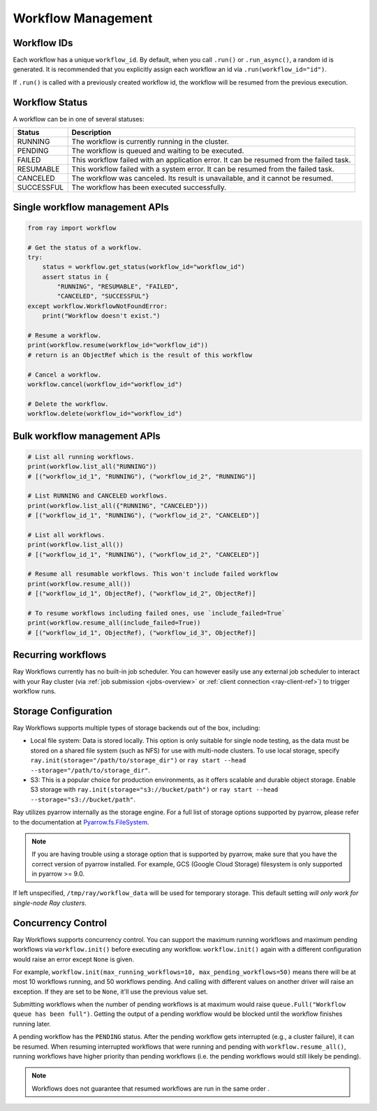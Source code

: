 Workflow Management
===================

Workflow IDs
------------
Each workflow has a unique ``workflow_id``. By default, when you call ``.run()``
or ``.run_async()``, a random id is generated. It is recommended that you
explicitly assign each workflow an id via ``.run(workflow_id="id")``.

If ``.run()`` is called with a previously created workflow id, the workflow will be resumed from the previous execution.

Workflow Status
---------------
A workflow can be in one of several statuses:

=================== =======================================================================================
Status              Description
=================== =======================================================================================
RUNNING             The workflow is currently running in the cluster.
PENDING             The workflow is queued and waiting to be executed.
FAILED              This workflow failed with an application error. It can be resumed from the failed task.
RESUMABLE           This workflow failed with a system error. It can be resumed from the failed task.
CANCELED            The workflow was canceled. Its result is unavailable, and it cannot be resumed.
SUCCESSFUL          The workflow has been executed successfully.
=================== =======================================================================================

Single workflow management APIs
-------------------------------

.. code-block:: python

    from ray import workflow

    # Get the status of a workflow.
    try:
        status = workflow.get_status(workflow_id="workflow_id")
        assert status in {
            "RUNNING", "RESUMABLE", "FAILED",
            "CANCELED", "SUCCESSFUL"}
    except workflow.WorkflowNotFoundError:
        print("Workflow doesn't exist.")

    # Resume a workflow.
    print(workflow.resume(workflow_id="workflow_id"))
    # return is an ObjectRef which is the result of this workflow

    # Cancel a workflow.
    workflow.cancel(workflow_id="workflow_id")

    # Delete the workflow.
    workflow.delete(workflow_id="workflow_id")

Bulk workflow management APIs
-----------------------------

.. code-block:: python

    # List all running workflows.
    print(workflow.list_all("RUNNING"))
    # [("workflow_id_1", "RUNNING"), ("workflow_id_2", "RUNNING")]

    # List RUNNING and CANCELED workflows.
    print(workflow.list_all({"RUNNING", "CANCELED"}))
    # [("workflow_id_1", "RUNNING"), ("workflow_id_2", "CANCELED")]

    # List all workflows.
    print(workflow.list_all())
    # [("workflow_id_1", "RUNNING"), ("workflow_id_2", "CANCELED")]

    # Resume all resumable workflows. This won't include failed workflow
    print(workflow.resume_all())
    # [("workflow_id_1", ObjectRef), ("workflow_id_2", ObjectRef)]

    # To resume workflows including failed ones, use `include_failed=True`
    print(workflow.resume_all(include_failed=True))
    # [("workflow_id_1", ObjectRef), ("workflow_id_3", ObjectRef)]

Recurring workflows
-------------------

Ray Workflows currently has no built-in job scheduler. You can however easily use
any external job scheduler to interact with your Ray cluster
(via :ref:`job submission <jobs-overview>` or :ref:`client connection
<ray-client-ref>`)
to trigger workflow runs.

Storage Configuration
---------------------
Ray Workflows supports multiple types of storage backends out of the box, including:

*  Local file system: Data is stored locally. This option is only suitable for single node testing,
   as the data must be stored on a shared file system (such as NFS) for use with multi-node clusters.
   To use local storage, specify ``ray.init(storage="/path/to/storage_dir")`` or
   ``ray start --head --storage="/path/to/storage_dir"``.
*  S3: This is a popular choice for production environments, as it offers scalable and durable object storage.
   Enable S3 storage with ``ray.init(storage="s3://bucket/path")`` or ``ray start --head --storage="s3://bucket/path"``.

Ray utilizes pyarrow internally as the storage engine. For a full list of storage options supported by pyarrow, please refer to the documentation at `Pyarrow.fs.FileSystem`_.

.. _Pyarrow.fs.FileSystem: https://arrow.apache.org/docs/python/generated/pyarrow.fs.FileSystem.html#pyarrow.fs.FileSystem

.. note::
    If you are having trouble using a storage option that is supported by pyarrow,
    make sure that you have the correct version of pyarrow installed.
    For example, GCS (Google Cloud Storage) filesystem is only supported in pyarrow >= 9.0.

If left unspecified, ``/tmp/ray/workflow_data`` will be used for temporary storage. This default setting *will only work for single-node Ray clusters*.

Concurrency Control
-------------------
Ray Workflows supports concurrency control. You can support the maximum running
workflows and maximum pending workflows via ``workflow.init()`` before executing
any workflow. ``workflow.init()`` again with a different configuration would
raise an error except ``None`` is given.

For example, ``workflow.init(max_running_workflows=10, max_pending_workflows=50)``
means there will be at most 10 workflows running, and 50 workflows pending. And
calling with different values on another driver will raise an exception. If
they are set to be ``None``, it'll use the previous value set.

Submitting workflows when the number of pending workflows is at maximum would raise ``queue.Full("Workflow queue has been full")``. Getting the output of a pending workflow would be blocked until the workflow finishes running later.

A pending workflow has the ``PENDING`` status. After the pending workflow gets interrupted (e.g., a cluster failure), it can be resumed.
When resuming interrupted workflows that were running and pending with ``workflow.resume_all()``, running workflows have higher priority than pending workflows (i.e. the pending workflows would still likely be pending).

.. note::

  Workflows does not guarantee that resumed workflows are run in the same order .
